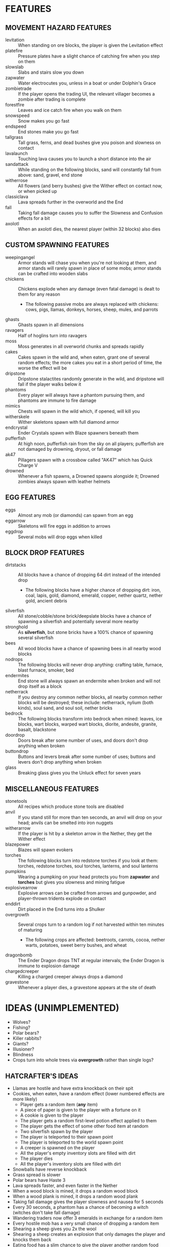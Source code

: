 
* FEATURES
** MOVEMENT HAZARD FEATURES
   + levitation :: When standing on ore blocks, the player is given
                   the Levitation effect
   + platefire :: Pressure plates have a slight chance of catching
                  fire when you step on them
   + slowslab :: Slabs and stairs slow you down
   + zapwater :: Water electrocutes you, unless in a boat or under
                 Dolphin's Grace
   + zombietrade :: If the player opens the trading UI, the relevant
                    villager becomes a zombie after trading is
                    complete
   + forestfire :: Leaves and ice catch fire when you walk on them
   + snowspeed :: Snow makes you go fast
   + endspeed :: End stones make you go fast
   + tallgrass :: Tall grass, ferns, and dead bushes give you poison
                  and slowness on contact
   + lavalaunch :: Touching lava causes you to launch a short distance
                   into the air
   + sandattack :: While standing on the following blocks, sand will
                   constantly fall from above: sand, gravel, end stone
   + witherrose :: All flowers (and berry bushes) give the Wither
                   effect on contact now, or when picked up
   + classiclava :: Lava spreads further in the overworld and the End
   + fall :: Taking fall damage causes you to suffer the Slowness and
             Confusion effects for a bit
   + axolotl :: When an axolotl dies, the nearest player (within 32
                blocks) also dies
** CUSTOM SPAWNING FEATURES
   + weepingangel :: Armor stands will chase you when you're not
                     looking at them, and armor stands will rarely
                     spawn in place of some mobs; armor stands can be
                     crafted into wooden slabs
   + chickens :: Chickens explode when any damage (even fatal damage)
                 is dealt to them for any reason
     - The following passive mobs are always replaced with chickens:
       cows, pigs, llamas, donkeys, horses, sheep, mules, and parrots
   + ghasts :: Ghasts spawn in all dimensions
   + ravagers :: Half of hoglins turn into ravagers
   + moss :: Moss generates in all overworld chunks and spreads
             rapidly
   + cakes :: Cakes spawn in the wild and, when eaten, grant one of
              several random effects; the more cakes you eat in a
              short period of time, the worse the effect will be
   + dripstone :: Dripstone stalactites randomly generate in the wild,
                  and dripstone will fall if the player walks below it
   + phantoms :: Every player will always have a phantom pursuing
                 them, and phantoms are immune to fire damage
   + mimics :: Chests will spawn in the wild which, if opened, will
               kill you
   + witherskele :: Wither skeletons spawn with full diamond armor
   + endcrystal :: Ender Crystals spawn with Blaze spawners beneath
                   them
   + pufferfish :: At high noon, pufferfish rain from the sky on all
                   players; pufferfish are not damaged by drowning,
                   dryout, or fall damage
   + ak47 :: Pillagers spawn with a crossbow called "AK47" which has
             Quick Charge V
   + drowned :: Whenever a fish spawns, a Drowned spawns alongside it;
                Drowned zombies always spawn with leather helmets
** EGG FEATURES
   + eggs :: Almost any mob (or diamonds) can spawn from an egg
   + eggarrow :: Skeletons will fire eggs in addition to arrows
   + eggdrop :: Several mobs will drop eggs when killed
** BLOCK DROP FEATURES
   + dirtstacks :: All blocks have a chance of dropping 64 dirt
                   instead of the intended drop
     - The following blocks have a higher chance of dropping dirt:
       iron, coal, lapis, gold, diamond, emerald, copper, nether
       quartz, nether gold, ancient debris
   + silverfish :: All stone/cobble/stone brick/deepslate blocks have
                   a chance of spawning a silverfish and potentially
                   several more nearby
   + stronghold :: As *silverfish*, but stone bricks have a 100%
                   chance of spawning several silverfish
   + bees :: All wood blocks have a chance of spawning bees in all
             nearby wood blocks
   + nodrops :: The following blocks will never drop anything:
                crafting table, furnace, blast furnace, smoker, bed
   + endermites :: End stone will always spawn an endermite when
                   broken and will not drop itself as a block
   + netherrack :: If you destroy any common nether blocks, all nearby
                   common nether blocks will be destroyed; these
                   include: netherrack, nylium (both kinds), soul
                   sand, and soul soil, nether bricks
   + bedrock :: The following blocks transform into bedrock when
                mined: leaves, ice blocks, wart blocks, warped wart
                blocks, diorite, andesite, granite, basalt, blackstone
   + doordrop :: Doors break after some number of uses, and doors
                 don't drop anything when broken
   + buttondrop :: Buttons and levers break after some number of uses;
                   buttons and levers don't drop anything when broken
   + glass :: Breaking glass gives you the Unluck effect for seven
              years
** MISCELLANEOUS FEATURES
   + stonetools :: All recipes which produce stone tools are disabled
   + anvil :: If you stand still for more than ten seconds, an anvil
              will drop on your head; anvils can be smelted into iron
              nuggets
   + witherarrow :: If the player is hit by a skeleton arrow in the
                    Nether, they get the Wither effect
   + blazepower :: Blazes will spawn evokers
   + torches :: The following blocks turn into redstone torches if you
                look at them: torches, redstone torches, soul torches,
                lanterns, and soul lanterns
   + pumpkins :: Wearing a pumpking on your head protects you from
                 **zapwater** and **torches** but gives you slowness
                 and mining fatigue
   + explosivearrow :: Explosive arrows can be crafted from arrows and
                       gunpowder, and player-thrown tridents explode
                       on contact
   + enddirt :: Dirt placed in the End turns into a Shulker
   + overgrowth :: Several crops turn to a random log if not harvested
                   within ten minutes of maturing
     - The following crops are affected: beetroots, carrots, cocoa,
       nether warts, potatoes, sweet berry bushes, and wheat
   + dragonbomb :: The Ender Dragon drops TNT at regular intervals;
                   the Ender Dragon is immune to explosion damage
   + chargedcreeper :: Killing a charged creeper always drops a
                       diamond
   + gravestone :: Whenever a player dies, a gravestone appears at the
                   site of death
* IDEAS (UNIMPLEMENTED)
  + Wolves?
  + Fishing?
  + Polar bears?
  + Killer rabbits?
  + Giants?
  + Illusioner?
  + Blindness
  + Crops turn into whole trees via **overgrowth** rather than single logs?
** HATCRAFTER'S IDEAS
   + Llamas are hostile and have extra knockback on their spit
   + Cookies, when eaten, have a random effect (lower numbered effects
     are more likely)
     - Player gets a random item (**any** item)
     - A piece of paper is given to the player with a fortune on it
     - A cookie is given to the player
     - The player gets a random first-level potion effect applied to
       them
     - The player gets the effect of some other food item at random
     - Two silverfish spawn by the player
     - The player is teleported to their spawn point
     - The player is teleported to the world spawn point
     - A creeper is spawned on the player
     - All the player's empty inventory slots are filled with dirt
     - The player dies
     - All the player's inventory slots are filled with dirt
   + Snowballs have reverse knockback
   + Grass spread is slower
   + Polar bears have Haste 3
   + Lava spreads faster, and even faster in the Nether
   + When a wood block is mined, it drops a random wood block
   + When a wood plank is mined, it drops a random wood plank
   + Taking fall damage gives the player slowness and nausea for 5
     seconds
   + Every 30 seconds, a phantom has a chance of becoming a witch
     (witches don't take fall damage)
   + Wandering traders now offer 3 emeralds in exchange for a random
     item
   + Every hostile mob has a very small chance of dropping a random item
   + Shearing a sheep gives you 2x the wool
   + Shearing a sheep creates an explosion that only damages the
     player and knocks them back
   + Eating food has a slim chance to give the player another random
     food item
   + Carving a pumpkin gives melon seeds; melon slices are craftable into pumpkin seeds
   + When a pumpkin is broken is drops melon slices and vice versa
   + When a zombie would transform into a Drowned, it instead turns
     into a giant
   + At dusk they get a cookie named "Nighttime Cookie" and at dawn
     they get one called "Daytime Cookie". These cookies don't stack
   + Every in-game day, all players will use the same skin as a random
     player
   + Cats spawn a bat on death
   + Bats spawn a cat on death
   + Slimes come in even bigger sizes
   + When a pillager dies, it splits into small or medium slimes
   + Vex will occasionally transform into strays
   + Turtle shell and chainmail are the only craftable helmets
   + Chainmail armor is craftable from buckets of lava
   + When the player takes damage, they might drop redstone
     - Excludes damage from fire, lava, poison, and wither
   + Upon picking up redstone, the player takes damage
   + Every mob has a small chance of dropping redstone
   + Redstone torches drop redstone
   + Pausing the game causes the player to throw the item they
     currently have selected in their hotbar
   + Breeding animals sometimes spawns a Vindicator named "Johnny"
   + Creepers spawn with 2 minutes of a random status effect
   + mobGriefing is off
     - If a player dies, mobGriefing is enabled for 10 minutes
     - Bonus points if the game shames whoever activated it
